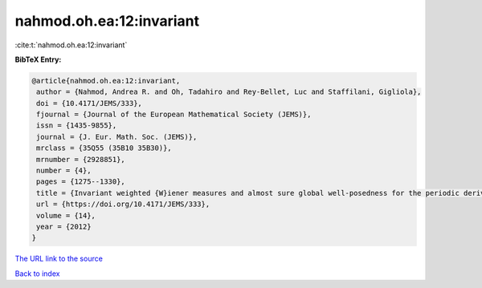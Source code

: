 nahmod.oh.ea:12:invariant
=========================

:cite:t:`nahmod.oh.ea:12:invariant`

**BibTeX Entry:**

.. code-block:: bibtex

   @article{nahmod.oh.ea:12:invariant,
    author = {Nahmod, Andrea R. and Oh, Tadahiro and Rey-Bellet, Luc and Staffilani, Gigliola},
    doi = {10.4171/JEMS/333},
    fjournal = {Journal of the European Mathematical Society (JEMS)},
    issn = {1435-9855},
    journal = {J. Eur. Math. Soc. (JEMS)},
    mrclass = {35Q55 (35B10 35B30)},
    mrnumber = {2928851},
    number = {4},
    pages = {1275--1330},
    title = {Invariant weighted {W}iener measures and almost sure global well-posedness for the periodic derivative {NLS}},
    url = {https://doi.org/10.4171/JEMS/333},
    volume = {14},
    year = {2012}
   }
`The URL link to the source <ttps://doi.org/10.4171/JEMS/333}>`_


`Back to index <../By-Cite-Keys.html>`_
